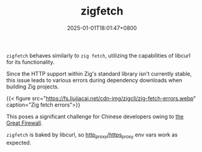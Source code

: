 #+TITLE: zigfetch
#+DATE: 2025-01-01T18:01:47+0800
#+LASTMOD: 2025-01-01T19:08:03+0800
#+TYPE: docs
#+DESCRIPTION: Fetch zig package, baked by libcurl.

=zigfetch= behaves similarly to =zig fetch=, utilizing the capabilities of libcurl for its functionality.

Since the HTTP support within Zig's standard library isn't currently stable, this issue leads to various errors during dependency downloads when building Zig projects.

{{< figure src="https://fs.liujiacai.net/cdn-img/zigcli/zig-fetch-errors.webp" caption="Zig fetch errors">}}

This poses a significant challenge for Chinese developers owing to [[https://en.wikipedia.org/wiki/Great_Firewall][the Great Firewall]].

=zigfetch= is baked by libcurl, so [[https://curl.se/libcurl/c/libcurl-env.html][http_proxy/https_proxy]] env vars work as expected.

#+begin_src bash :results verbatim :exports result :dir ../../..
./zig-out/bin/zigfetch --help
#+end_src

#+RESULTS:
:  USAGE:
:      ./zig-out/bin/zigfetch [OPTIONS] [--] [package-dir or url]
:
:  OPTIONS:
:   -h, --help                       Show help
:   -v, --verbose                    Show verbose log
:   -d, --debug-hash                 Print hash for each file
